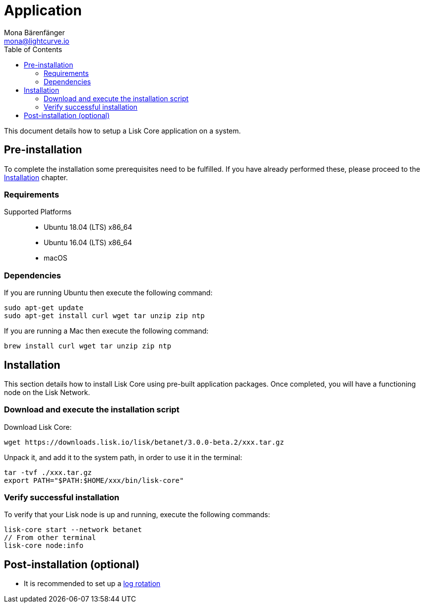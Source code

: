 = Application
Mona Bärenfänger <mona@lightcurve.io>
:description: Describes all requirements and dependencies to install Lisk Core.
:toc:
:v_sdk: master
:page-next: /lisk-core/v3/management/application.html
:page-next-title: Application commands

:url_dev_forum: https://dev.lisk.io/

:url_upgrade_binary: update/application.adoc
:url_admin_binary: management/application.adoc
:url_config_api_access: {v_sdk}@lisk-sdk::guides/node-management/api-access.adoc
:url_config: management/configuration.adoc
:url_config_logrotation: {v_sdk}@lisk-sdk::guides/node-management/logging.adoc#logrotation

This document details how to setup a Lisk Core application on a system.

[[pre_install]]
== Pre-installation

To complete the installation some prerequisites need to be fulfilled.
If you have already performed these, please proceed to the <<install, Installation>> chapter.

=== Requirements

Supported Platforms::
* Ubuntu 18.04 (LTS) x86_64
* Ubuntu 16.04 (LTS) x86_64
* macOS

=== Dependencies

If you are running Ubuntu then execute the following command:

[source,bash]
----
sudo apt-get update
sudo apt-get install curl wget tar unzip zip ntp
----
If you are running a Mac then execute the following command:

[source,bash]
----
brew install curl wget tar unzip zip ntp
----

[[install]]
== Installation

This section details how to install Lisk Core using pre-built application packages.
Once completed, you will have a functioning node on the Lisk Network.

=== Download and execute the installation script

Download Lisk Core:

[source,bash]
----
wget https://downloads.lisk.io/lisk/betanet/3.0.0-beta.2/xxx.tar.gz
----

Unpack it, and add it to the system path, in order to use it in the terminal:

[source,bash]
----
tar -tvf ./xxx.tar.gz
export PATH="$PATH:$HOME/xxx/bin/lisk-core"
----

=== Verify successful installation

To verify that your Lisk node is up and running, execute the following commands:

[source,bash]
----
lisk-core start --network betanet
// From other terminal
lisk-core node:info
----

//For further information and how to administer your Lisk node, please see the xref:{url_admin_binary}[Application commands] page.

//If you are not running Lisk locally, you will need to follow the xref:{url_config_api_access}[Control API access] guide to enable access.

//If all of the above steps have been successfully completed, then the next step is to move on to the configuration documentation.
//If you wish to enable forging or SSL, please see xref:{url_config}[General Configuration].

== Post-installation (optional)

* It is recommended to set up a xref:{url_config_logrotation}[log rotation]
